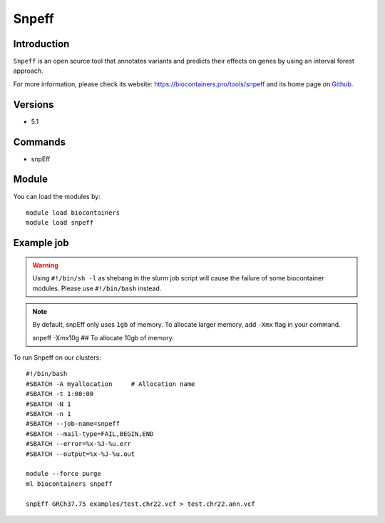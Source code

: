 .. _backbone-label:

Snpeff
==============================

Introduction
~~~~~~~~
``Snpeff`` is an open source tool that annotates variants and predicts their effects on genes by using an interval forest approach. 

| For more information, please check its website: https://biocontainers.pro/tools/snpeff and its home page on `Github`_.

Versions
~~~~~~~~
- 5.1

Commands
~~~~~~~
- snpEff

Module
~~~~~~~~
You can load the modules by::
    
    module load biocontainers
    module load snpeff

Example job
~~~~~
.. warning::
    Using ``#!/bin/sh -l`` as shebang in the slurm job script will cause the failure of some biocontainer modules. Please use ``#!/bin/bash`` instead.

.. note::
    By default, snpEff only uses ``1gb`` of memory. To allocate larger  memory, add ``-Xmx`` flag in your command. ::

    snpeff -Xmx10g ## To allocate 10gb of memory.

To run Snpeff on our clusters::

    #!/bin/bash
    #SBATCH -A myallocation     # Allocation name 
    #SBATCH -t 1:00:00
    #SBATCH -N 1
    #SBATCH -n 1
    #SBATCH --job-name=snpeff
    #SBATCH --mail-type=FAIL,BEGIN,END
    #SBATCH --error=%x-%J-%u.err
    #SBATCH --output=%x-%J-%u.out

    module --force purge
    ml biocontainers snpeff

    snpEff GRCh37.75 examples/test.chr22.vcf > test.chr22.ann.vcf
.. _Github: http://pcingola.github.io/SnpEff/
